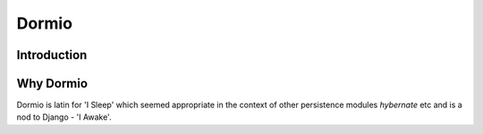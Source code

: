 Dormio
======

Introduction
------------

Why Dormio
----------

Dormio is latin for 'I Sleep' which seemed appropriate in the context of other persistence modules *hybernate* etc and is
a nod to Django - 'I Awake'.